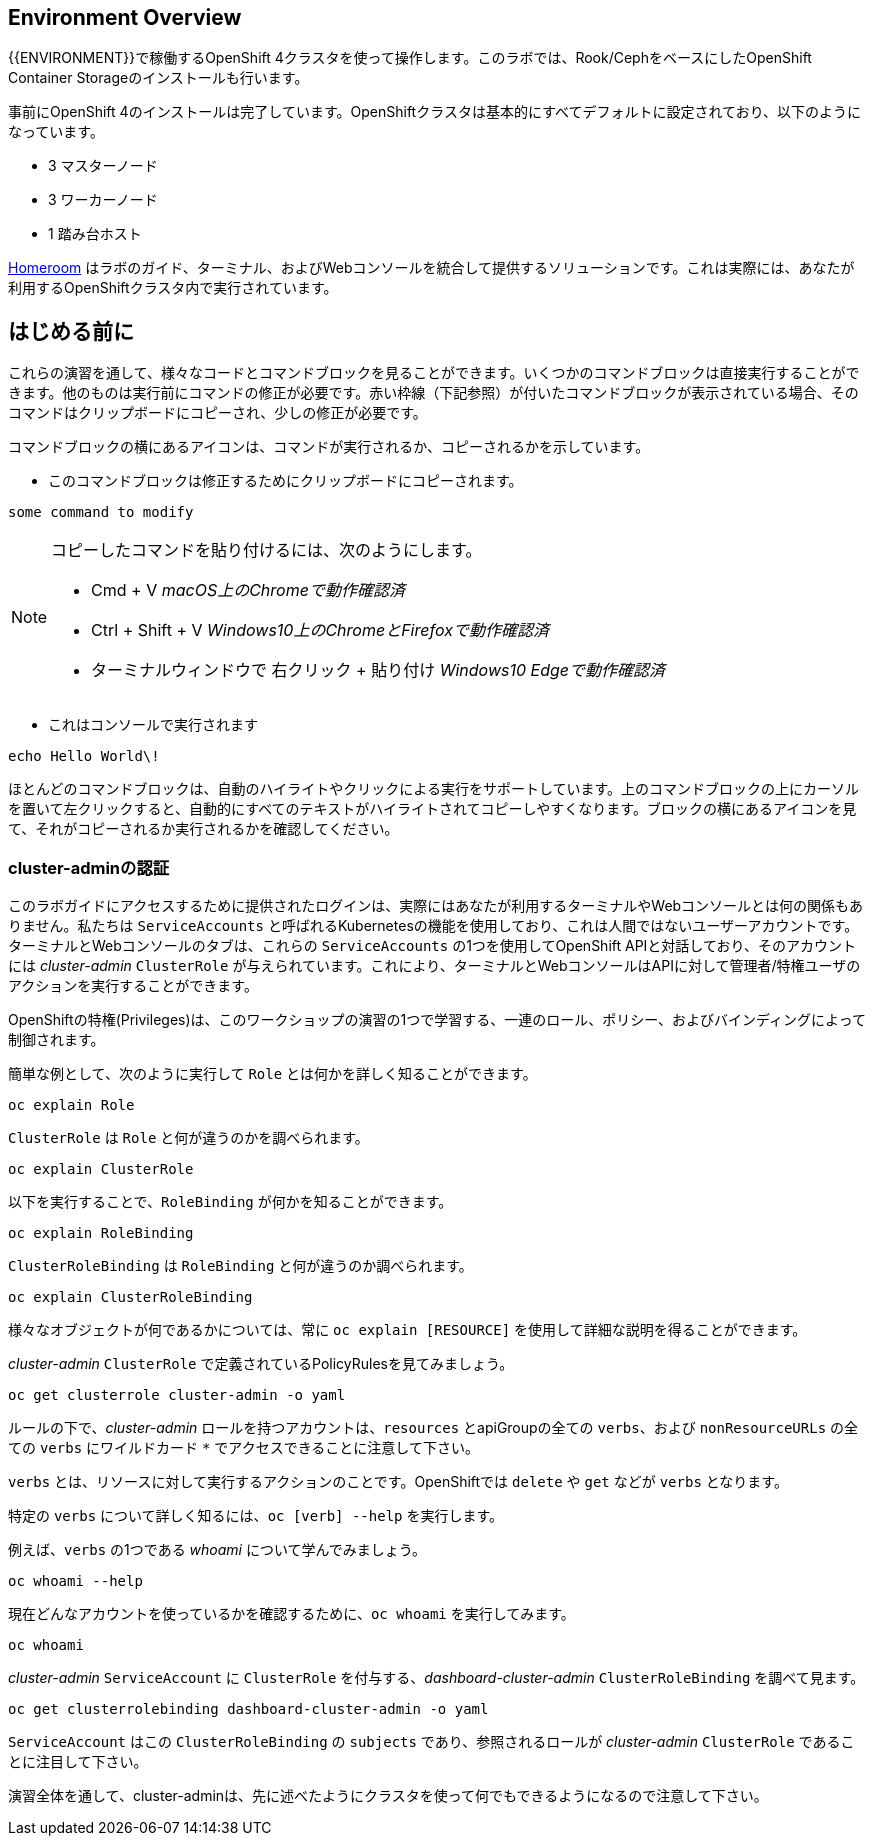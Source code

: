 ## Environment Overview
{{ENVIRONMENT}}で稼働するOpenShift 4クラスタを使って操作します。このラボでは、Rook/CephをベースにしたOpenShift Container Storageのインストールも行います。

事前にOpenShift 4のインストールは完了しています。OpenShiftクラスタは基本的にすべてデフォルトに設定されており、以下のようになっています。

* 3 マスターノード
* 3 ワーカーノード
* 1 踏み台ホスト

link:https://github.com/openshift-labs/workshop-dashboard[Homeroom] はラボのガイド、ターミナル、およびWebコンソールを統合して提供するソリューションです。これは実際には、あなたが利用するOpenShiftクラスタ内で実行されています。

## はじめる前に
これらの演習を通して、様々なコードとコマンドブロックを見ることができます。いくつかのコマンドブロックは直接実行することができます。他のものは実行前にコマンドの修正が必要です。赤い枠線（下記参照）が付いたコマンドブロックが表示されている場合、そのコマンドはクリップボードにコピーされ、少しの修正が必要です。

コマンドブロックの横にあるアイコンは、コマンドが実行されるか、コピーされるかを示しています。

- このコマンドブロックは修正するためにクリップボードにコピーされます。

[source,none,role="copypaste copypaste-warning"]
----
some command to modify
----
[NOTE]
====
コピーしたコマンドを貼り付けるには、次のようにします。

- Cmd + V _macOS上のChromeで動作確認済_
- Ctrl + Shift + V _Windows10上のChromeとFirefoxで動作確認済_
- ターミナルウィンドウで 右クリック + 貼り付け _Windows10 Edgeで動作確認済_
====

- これはコンソールで実行されます

[source,none,role="execute"]
----
echo Hello World\!
----

ほとんどのコマンドブロックは、自動のハイライトやクリックによる実行をサポートしています。上のコマンドブロックの上にカーソルを置いて左クリックすると、自動的にすべてのテキストがハイライトされてコピーしやすくなります。ブロックの横にあるアイコンを見て、それがコピーされるか実行されるかを確認してください。

### cluster-adminの認証
このラボガイドにアクセスするために提供されたログインは、実際にはあなたが利用するターミナルやWebコンソールとは何の関係もありません。私たちは `ServiceAccounts` と呼ばれるKubernetesの機能を使用しており、これは人間ではないユーザーアカウントです。ターミナルとWebコンソールのタブは、これらの `ServiceAccounts` の1つを使用してOpenShift APIと対話しており、そのアカウントには _cluster-admin_ `ClusterRole` が与えられています。これにより、ターミナルとWebコンソールはAPIに対して管理者/特権ユーザのアクションを実行することができます。

OpenShiftの特権(Privileges)は、このワークショップの演習の1つで学習する、一連のロール、ポリシー、およびバインディングによって制御されます。

簡単な例として、次のように実行して `Role` とは何かを詳しく知ることができます。

[source,bash,role="execute"]
----
oc explain Role
----

`ClusterRole` は `Role` と何が違うのかを調べられます。

[source,bash,role="execute"]
----
oc explain ClusterRole
----

以下を実行することで、`RoleBinding` が何かを知ることができます。

[source,bash,role="execute"]
----
oc explain RoleBinding
----

`ClusterRoleBinding` は `RoleBinding` と何が違うのか調べられます。

[source,bash,role="execute"]
----
oc explain ClusterRoleBinding
----

様々なオブジェクトが何であるかについては、常に `oc explain [RESOURCE]` を使用して詳細な説明を得ることができます。

_cluster-admin_ `ClusterRole` で定義されているPolicyRulesを見てみましょう。

[source,bash,role="execute"]
----
oc get clusterrole cluster-admin -o yaml
----

ルールの下で、_cluster-admin_ ロールを持つアカウントは、`resources` とapiGroupの全ての `verbs`、および `nonResourceURLs` の全ての `verbs` にワイルドカード `*` でアクセスできることに注意して下さい。

`verbs` とは、リソースに対して実行するアクションのことです。OpenShiftでは `delete` や `get` などが `verbs` となります。

特定の `verbs` について詳しく知るには、`oc [verb] --help`
を実行します。

例えば、`verbs` の1つである _whoami_ について学んでみましょう。

[source,bash,role="execute"]
----
oc whoami --help
----

現在どんなアカウントを使っているかを確認するために、`oc whoami` を実行してみます。

[source,bash,role="execute"]
----
oc whoami
----

_cluster-admin_ `ServiceAccount` に `ClusterRole` を付与する、_dashboard-cluster-admin_ `ClusterRoleBinding` を調べて見ます。

[source,bash,role="execute"]
----
oc get clusterrolebinding dashboard-cluster-admin -o yaml
----

`ServiceAccount` はこの `ClusterRoleBinding` の `subjects` であり、参照されるロールが _cluster-admin_ `ClusterRole` であることに注目して下さい。

演習全体を通して、cluster-adminは、先に述べたようにクラスタを使って何でもできるようになるので注意して下さい。